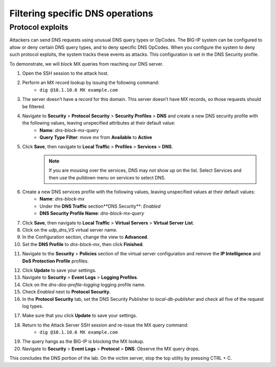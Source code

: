 Filtering specific DNS operations
=================================

Protocol exploits
-----------------

Attackers can send DNS requests using unusual DNS query types or OpCodes. The 
BIG-IP system can be configured to allow or deny certain DNS query types, and 
to deny specific DNS OpCodes. When you configure the system to deny such protocol 
exploits, the system tracks these events as attacks. This configuration is set 
in the DNS Security profile.

To demonstrate, we will block MX queries from reaching our DNS server.

1. Open the SSH session to the attack host.
2. Perform an MX record lookup by issuing the following command:  
    - ``dig @10.1.10.6 MX example.com``

.. image:: _images/image052.png
    :alt:  screenshot

3. The server doesn’t have a record for this domain. This server doesn’t have MX records, so those requests should be filtered.
4. Navigate to **Security** > **Protocol** **Security** > **Security Profiles** > **DNS** and create a new DNS security profile with the following values, leaving unspecified attributes at their default value:
     - **Name**: *dns-block-mx*-query
     - **Query Type Filter**: move *mx* from **Available** to **Active**
5. Click **Save**, then navigate to **Local Traffic** > **Profiles** > **Services** > **DNS**.  
    .. note:: If you are mousing over the services, DNS may not show up on the list.  Select Services and then use the pulldown menu on services to select DNS.
6. Create a new DNS services profile with the following values, leaving unspecified values at their default values:
    - **Name**: *dns-block-mx*
    - Under the **DNS Traffic** section**DNS Security**: *Enabled*
    - **DNS Security Profile Name**: *dns-block-mx-query*

.. image:: _images/image053.png
    :alt:  screenshot

7. Click **Save**, then navigate to **Local Traffic** > **Virtual Servers** > **Virtual Server List**.
8. Click on the *udp_dns_VS* virtual server name.
9. In the Configuration section, change the view to **Advanced**.
10. Set the **DNS Profile** to *dns-block-mx*, then click **Finished**.

.. image:: _images/image054.png
    :alt:  screenshot

11. Navigate to the **Security** > **Policies** section of the virtual server configuration and remove the **IP Intelligence** and **DoS Protection Profile** profiles.

.. image:: _images/image054b.png
    :alt:  screenshot

12. Click **Update** to save your settings.
13. Navigate to **Security** > **Event Logs** > **Logging Profiles**.
14. Click on the *dns-dos-profile-logging* logging profile name.
15. Check *Enabled* next to **Protocol Security**.
16. In the **Protocol Security** tab, set the DNS Security Publisher to *local-db-publisher* and check all five of the request log types.

.. image:: _images/image054c.png
    :alt:  screenshot

17. Make sure that you click **Update** to save your settings.
18. Return to the Attack Server SSH session and re-issue the MX query command: 
      - ``dig @10.1.10.6 MX example.com``
19. The query hangs as the BIG-IP is blocking the MX lookup.
20. Navigate to **Security** > **Event Logs** > **Protocol** > **DNS**. Observe the MX query drops.

.. image:: _images/image055.png
    :alt: screenshot


This concludes the DNS portion of the lab. On the victim server, stop the top utility by pressing CTRL + C.
